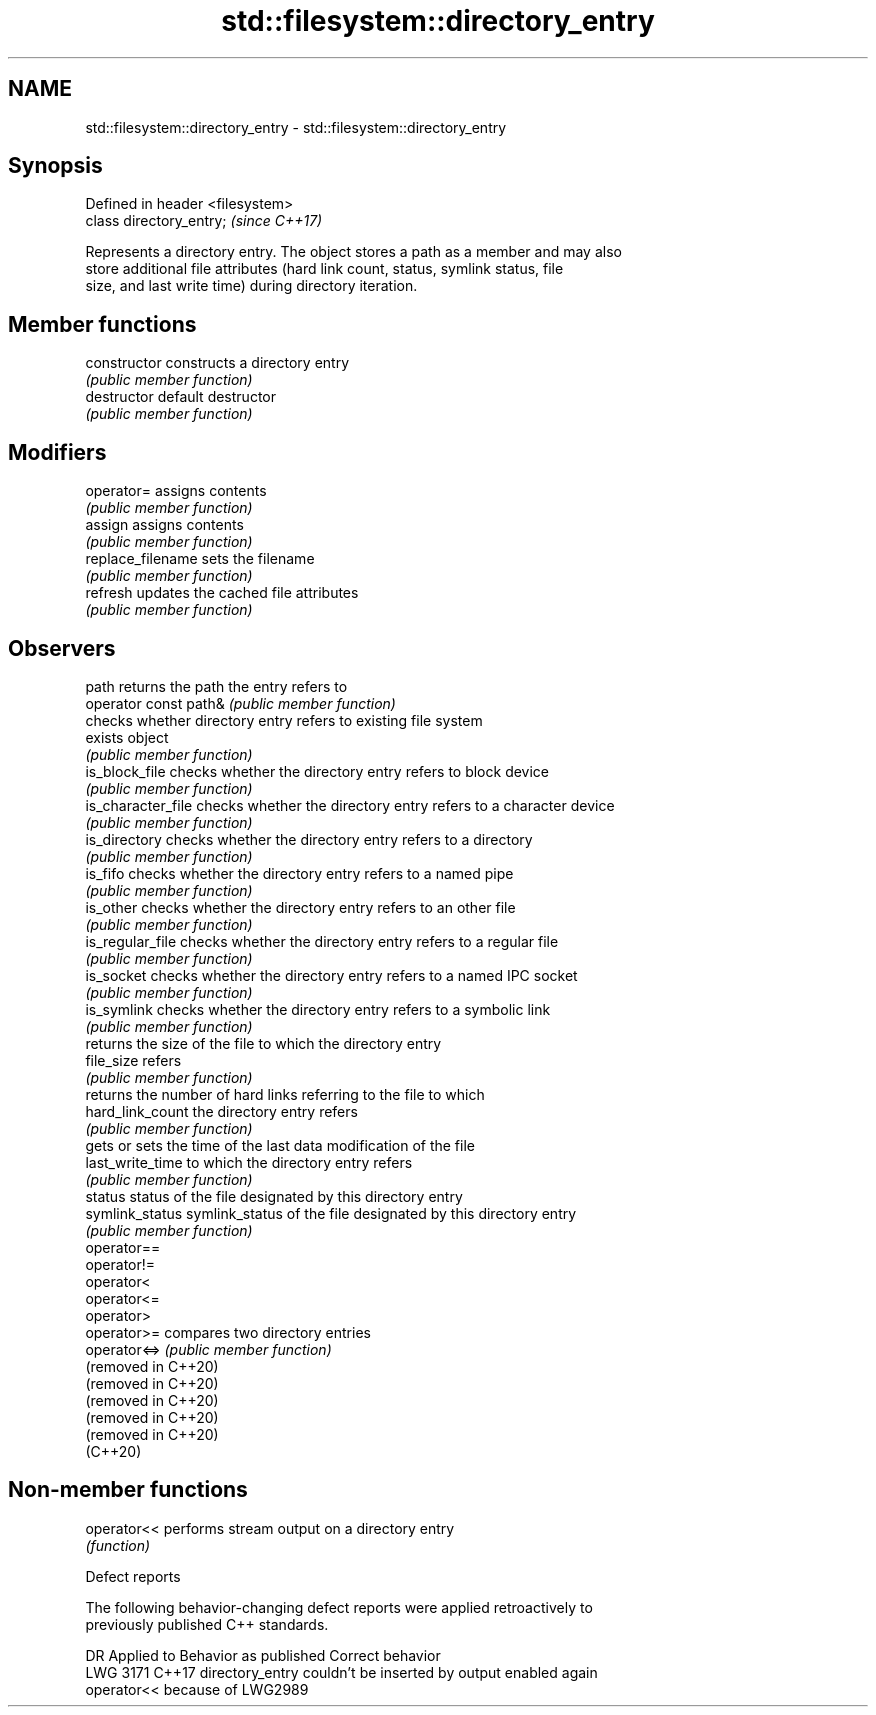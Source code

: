 .TH std::filesystem::directory_entry 3 "2022.07.31" "http://cppreference.com" "C++ Standard Libary"
.SH NAME
std::filesystem::directory_entry \- std::filesystem::directory_entry

.SH Synopsis
   Defined in header <filesystem>
   class directory_entry;          \fI(since C++17)\fP

   Represents a directory entry. The object stores a path as a member and may also
   store additional file attributes (hard link count, status, symlink status, file
   size, and last write time) during directory iteration.

.SH Member functions

   constructor          constructs a directory entry
                        \fI(public member function)\fP
   destructor           default destructor
                        \fI(public member function)\fP
.SH Modifiers
   operator=            assigns contents
                        \fI(public member function)\fP
   assign               assigns contents
                        \fI(public member function)\fP
   replace_filename     sets the filename
                        \fI(public member function)\fP
   refresh              updates the cached file attributes
                        \fI(public member function)\fP
.SH Observers
   path                 returns the path the entry refers to
   operator const path& \fI(public member function)\fP
                        checks whether directory entry refers to existing file system
   exists               object
                        \fI(public member function)\fP
   is_block_file        checks whether the directory entry refers to block device
                        \fI(public member function)\fP
   is_character_file    checks whether the directory entry refers to a character device
                        \fI(public member function)\fP
   is_directory         checks whether the directory entry refers to a directory
                        \fI(public member function)\fP
   is_fifo              checks whether the directory entry refers to a named pipe
                        \fI(public member function)\fP
   is_other             checks whether the directory entry refers to an other file
                        \fI(public member function)\fP
   is_regular_file      checks whether the directory entry refers to a regular file
                        \fI(public member function)\fP
   is_socket            checks whether the directory entry refers to a named IPC socket
                        \fI(public member function)\fP
   is_symlink           checks whether the directory entry refers to a symbolic link
                        \fI(public member function)\fP
                        returns the size of the file to which the directory entry
   file_size            refers
                        \fI(public member function)\fP
                        returns the number of hard links referring to the file to which
   hard_link_count      the directory entry refers
                        \fI(public member function)\fP
                        gets or sets the time of the last data modification of the file
   last_write_time      to which the directory entry refers
                        \fI(public member function)\fP
   status               status of the file designated by this directory entry
   symlink_status       symlink_status of the file designated by this directory entry
                        \fI(public member function)\fP
   operator==
   operator!=
   operator<
   operator<=
   operator>
   operator>=           compares two directory entries
   operator<=>          \fI(public member function)\fP
   (removed in C++20)
   (removed in C++20)
   (removed in C++20)
   (removed in C++20)
   (removed in C++20)
   (C++20)

.SH Non-member functions

   operator<< performs stream output on a directory entry
              \fI(function)\fP

  Defect reports

   The following behavior-changing defect reports were applied retroactively to
   previously published C++ standards.

      DR    Applied to            Behavior as published              Correct behavior
   LWG 3171 C++17      directory_entry couldn't be inserted by     output enabled again
                       operator<< because of LWG2989
